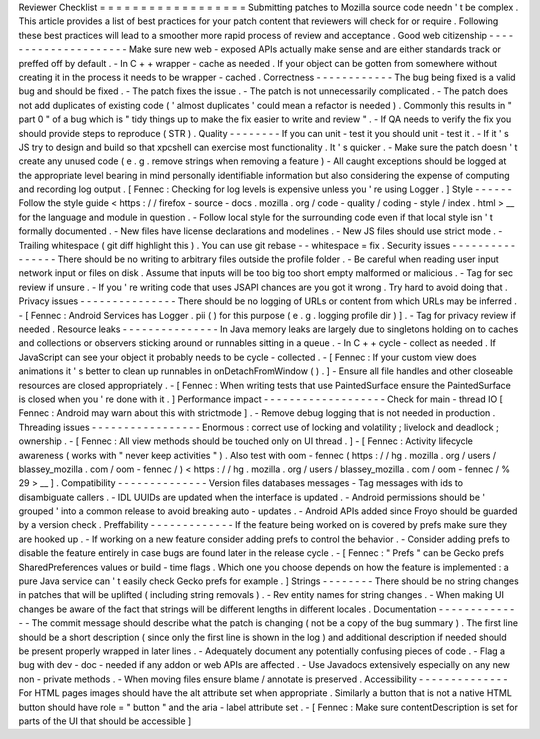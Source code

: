 Reviewer
Checklist
=
=
=
=
=
=
=
=
=
=
=
=
=
=
=
=
=
=
Submitting
patches
to
Mozilla
source
code
needn
'
t
be
complex
.
This
article
provides
a
list
of
best
practices
for
your
patch
content
that
reviewers
will
check
for
or
require
.
Following
these
best
practices
will
lead
to
a
smoother
more
rapid
process
of
review
and
acceptance
.
Good
web
citizenship
-
-
-
-
-
-
-
-
-
-
-
-
-
-
-
-
-
-
-
-
-
Make
sure
new
web
-
exposed
APIs
actually
make
sense
and
are
either
standards
track
or
preffed
off
by
default
.
-
In
C
+
+
wrapper
-
cache
as
needed
.
If
your
object
can
be
gotten
from
somewhere
without
creating
it
in
the
process
it
needs
to
be
wrapper
-
cached
.
Correctness
-
-
-
-
-
-
-
-
-
-
-
-
The
bug
being
fixed
is
a
valid
bug
and
should
be
fixed
.
-
The
patch
fixes
the
issue
.
-
The
patch
is
not
unnecessarily
complicated
.
-
The
patch
does
not
add
duplicates
of
existing
code
(
'
almost
duplicates
'
could
mean
a
refactor
is
needed
)
.
Commonly
this
results
in
"
part
0
"
of
a
bug
which
is
"
tidy
things
up
to
make
the
fix
easier
to
write
and
review
"
.
-
If
QA
needs
to
verify
the
fix
you
should
provide
steps
to
reproduce
(
STR
)
.
Quality
-
-
-
-
-
-
-
-
If
you
can
unit
-
test
it
you
should
unit
-
test
it
.
-
If
it
'
s
JS
try
to
design
and
build
so
that
xpcshell
can
exercise
most
functionality
.
It
'
s
quicker
.
-
Make
sure
the
patch
doesn
'
t
create
any
unused
code
(
e
.
g
.
remove
strings
when
removing
a
feature
)
-
All
caught
exceptions
should
be
logged
at
the
appropriate
level
bearing
in
mind
personally
identifiable
information
but
also
considering
the
expense
of
computing
and
recording
log
output
.
[
Fennec
:
Checking
for
log
levels
is
expensive
unless
you
'
re
using
Logger
.
]
Style
-
-
-
-
-
-
Follow
the
style
guide
<
https
:
/
/
firefox
-
source
-
docs
.
mozilla
.
org
/
code
-
quality
/
coding
-
style
/
index
.
html
>
__
for
the
language
and
module
in
question
.
-
Follow
local
style
for
the
surrounding
code
even
if
that
local
style
isn
'
t
formally
documented
.
-
New
files
have
license
declarations
and
modelines
.
-
New
JS
files
should
use
strict
mode
.
-
Trailing
whitespace
(
git
diff
highlight
this
)
.
You
can
use
git
rebase
-
-
whitespace
=
fix
.
Security
issues
-
-
-
-
-
-
-
-
-
-
-
-
-
-
-
-
There
should
be
no
writing
to
arbitrary
files
outside
the
profile
folder
.
-
Be
careful
when
reading
user
input
network
input
or
files
on
disk
.
Assume
that
inputs
will
be
too
big
too
short
empty
malformed
or
malicious
.
-
Tag
for
sec
review
if
unsure
.
-
If
you
'
re
writing
code
that
uses
JSAPI
chances
are
you
got
it
wrong
.
Try
hard
to
avoid
doing
that
.
Privacy
issues
-
-
-
-
-
-
-
-
-
-
-
-
-
-
-
There
should
be
no
logging
of
URLs
or
content
from
which
URLs
may
be
inferred
.
-
[
Fennec
:
Android
Services
has
Logger
.
pii
(
)
for
this
purpose
(
e
.
g
.
logging
profile
dir
)
]
.
-
Tag
for
privacy
review
if
needed
.
Resource
leaks
-
-
-
-
-
-
-
-
-
-
-
-
-
-
-
In
Java
memory
leaks
are
largely
due
to
singletons
holding
on
to
caches
and
collections
or
observers
sticking
around
or
runnables
sitting
in
a
queue
.
-
In
C
+
+
cycle
-
collect
as
needed
.
If
JavaScript
can
see
your
object
it
probably
needs
to
be
cycle
-
collected
.
-
[
Fennec
:
If
your
custom
view
does
animations
it
'
s
better
to
clean
up
runnables
in
onDetachFromWindow
(
)
.
]
-
Ensure
all
file
handles
and
other
closeable
resources
are
closed
appropriately
.
-
[
Fennec
:
When
writing
tests
that
use
PaintedSurface
ensure
the
PaintedSurface
is
closed
when
you
'
re
done
with
it
.
]
Performance
impact
-
-
-
-
-
-
-
-
-
-
-
-
-
-
-
-
-
-
-
Check
for
main
-
thread
IO
[
Fennec
:
Android
may
warn
about
this
with
strictmode
]
.
-
Remove
debug
logging
that
is
not
needed
in
production
.
Threading
issues
-
-
-
-
-
-
-
-
-
-
-
-
-
-
-
-
-
Enormous
:
correct
use
of
locking
and
volatility
;
livelock
and
deadlock
;
ownership
.
-
[
Fennec
:
All
view
methods
should
be
touched
only
on
UI
thread
.
]
-
[
Fennec
:
Activity
lifecycle
awareness
(
works
with
"
never
keep
activities
"
)
.
Also
test
with
oom
-
fennec
(
https
:
/
/
hg
.
mozilla
.
org
/
users
/
blassey_mozilla
.
com
/
oom
-
fennec
/
)
<
https
:
/
/
hg
.
mozilla
.
org
/
users
/
blassey_mozilla
.
com
/
oom
-
fennec
/
%
29
>
__
]
.
Compatibility
-
-
-
-
-
-
-
-
-
-
-
-
-
-
Version
files
databases
messages
-
Tag
messages
with
ids
to
disambiguate
callers
.
-
IDL
UUIDs
are
updated
when
the
interface
is
updated
.
-
Android
permissions
should
be
'
grouped
'
into
a
common
release
to
avoid
breaking
auto
-
updates
.
-
Android
APIs
added
since
Froyo
should
be
guarded
by
a
version
check
.
Preffability
-
-
-
-
-
-
-
-
-
-
-
-
-
If
the
feature
being
worked
on
is
covered
by
prefs
make
sure
they
are
hooked
up
.
-
If
working
on
a
new
feature
consider
adding
prefs
to
control
the
behavior
.
-
Consider
adding
prefs
to
disable
the
feature
entirely
in
case
bugs
are
found
later
in
the
release
cycle
.
-
[
Fennec
:
"
Prefs
"
can
be
Gecko
prefs
SharedPreferences
values
or
build
-
time
flags
.
Which
one
you
choose
depends
on
how
the
feature
is
implemented
:
a
pure
Java
service
can
'
t
easily
check
Gecko
prefs
for
example
.
]
Strings
-
-
-
-
-
-
-
-
There
should
be
no
string
changes
in
patches
that
will
be
uplifted
(
including
string
removals
)
.
-
Rev
entity
names
for
string
changes
.
-
When
making
UI
changes
be
aware
of
the
fact
that
strings
will
be
different
lengths
in
different
locales
.
Documentation
-
-
-
-
-
-
-
-
-
-
-
-
-
-
The
commit
message
should
describe
what
the
patch
is
changing
(
not
be
a
copy
of
the
bug
summary
)
.
The
first
line
should
be
a
short
description
(
since
only
the
first
line
is
shown
in
the
log
)
and
additional
description
if
needed
should
be
present
properly
wrapped
in
later
lines
.
-
Adequately
document
any
potentially
confusing
pieces
of
code
.
-
Flag
a
bug
with
dev
-
doc
-
needed
if
any
addon
or
web
APIs
are
affected
.
-
Use
Javadocs
extensively
especially
on
any
new
non
-
private
methods
.
-
When
moving
files
ensure
blame
/
annotate
is
preserved
.
Accessibility
-
-
-
-
-
-
-
-
-
-
-
-
-
-
For
HTML
pages
images
should
have
the
alt
attribute
set
when
appropriate
.
Similarly
a
button
that
is
not
a
native
HTML
button
should
have
role
=
"
button
"
and
the
aria
-
label
attribute
set
.
-
[
Fennec
:
Make
sure
contentDescription
is
set
for
parts
of
the
UI
that
should
be
accessible
]

